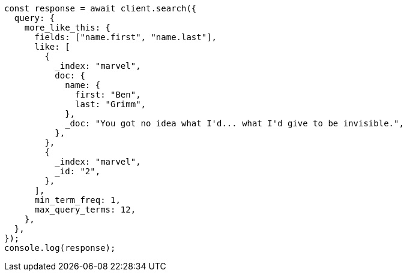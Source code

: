 // This file is autogenerated, DO NOT EDIT
// Use `node scripts/generate-docs-examples.js` to generate the docs examples

[source, js]
----
const response = await client.search({
  query: {
    more_like_this: {
      fields: ["name.first", "name.last"],
      like: [
        {
          _index: "marvel",
          doc: {
            name: {
              first: "Ben",
              last: "Grimm",
            },
            _doc: "You got no idea what I'd... what I'd give to be invisible.",
          },
        },
        {
          _index: "marvel",
          _id: "2",
        },
      ],
      min_term_freq: 1,
      max_query_terms: 12,
    },
  },
});
console.log(response);
----
